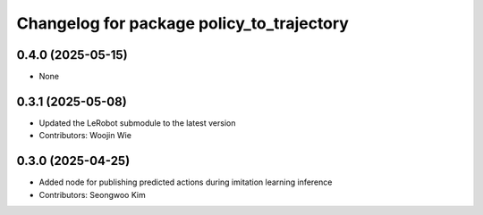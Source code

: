 ^^^^^^^^^^^^^^^^^^^^^^^^^^^^^^^^^^^^^^^^^^
Changelog for package policy_to_trajectory
^^^^^^^^^^^^^^^^^^^^^^^^^^^^^^^^^^^^^^^^^^

0.4.0 (2025-05-15)
------------------
* None

0.3.1 (2025-05-08)
------------------
* Updated the LeRobot submodule to the latest version
* Contributors: Woojin Wie

0.3.0 (2025-04-25)
------------------
* Added node for publishing predicted actions during imitation learning inference
* Contributors: Seongwoo Kim
